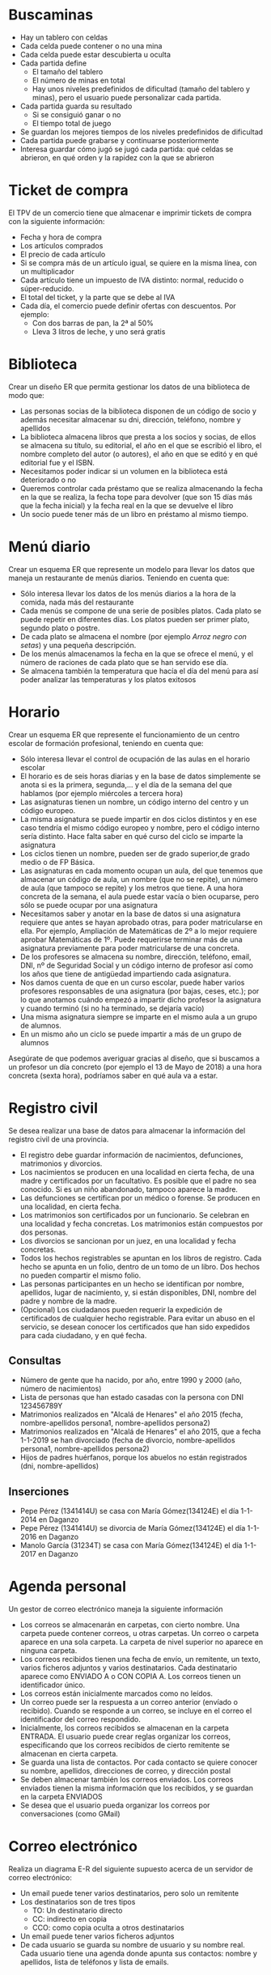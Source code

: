 * Buscaminas
- Hay un tablero con celdas
- Cada celda puede contener o no una mina
- Cada celda puede estar descubierta u oculta
- Cada partida define
  - El tamaño del tablero
  - El número de minas en total
  - Hay unos niveles predefinidos de dificultad (tamaño del tablero y minas), pero el usuario puede personalizar cada partida.  
- Cada partida guarda su resultado
  - Si se consiguió ganar o no
  - El tiempo total de juego
- Se guardan los mejores tiempos de los niveles predefinidos de dificultad
- Cada partida puede grabarse y continuarse posteriormente
- Interesa guardar cómo jugó se jugó cada partida: qué celdas se abrieron, en qué orden y la rapidez con la que se abrieron

* Ticket de compra
El TPV de un comercio tiene que almacenar e imprimir tickets de compra con la siguiente información:
- Fecha y hora de compra
- Los artículos comprados
- El precio de cada artículo
- Si se compra más de un artículo igual, se quiere en la misma línea, con un multiplicador
- Cada artículo tiene un impuesto de IVA distinto: normal, reducido o súper-reducido.
- El total del ticket, y la parte que se debe al IVA
- Cada día, el comercio puede definir ofertas con descuentos. Por ejemplo:
  - Con dos barras de pan, la 2ª al 50%
  - Lleva 3 litros de leche, y uno será gratis


* Biblioteca
Crear un diseño ER que permita gestionar los datos de una biblioteca de modo que:

- Las personas socias de la biblioteca disponen de un código de socio y además necesitar almacenar su dni, dirección, teléfono, nombre y apellidos
- La biblioteca almacena libros que presta a los socios y socias, de ellos se almacena su título, su editorial, el año en el que se escribió el libro, el nombre completo del autor (o autores), el año en que se editó y en qué editorial fue y el ISBN.
- Necesitamos poder indicar si un volumen en la biblioteca está deteriorado o no
- Queremos controlar cada préstamo que se realiza almacenando la fecha en la que se realiza, la fecha tope para devolver (que son 15 días más que la fecha inicial) y la fecha real en la que se devuelve el libro
- Un socio puede tener más de un libro en préstamo al mismo tiempo.  


* Menú diario

Crear un esquema ER que represente un modelo para llevar los datos que maneja un restaurante de menús diarios. Teniendo en cuenta que:
- Sólo interesa llevar los datos de los menús diarios a la hora de la comida, nada más del restaurante
- Cada menús se compone de una serie de posibles platos. Cada plato se puede repetir en diferentes días. Los platos pueden ser primer plato, segundo plato o postre.
- De cada plato se almacena el nombre (por ejemplo /Arroz negro con setas/) y una pequeña descripción.
- De los menús almacenamos la fecha en la que se ofrece el menú, y el número de raciones de cada plato que se han servido ese día.
- Se almacena también la temperatura que hacía el día del menú para así poder analizar las temperaturas y los platos exitosos


* Horario
Crear un esquema ER que represente el funcionamiento de un centro escolar de formación profesional, teniendo en cuenta que:

- Sólo interesa llevar el control de ocupación de las aulas en el horario escolar
- El horario es de seis horas diarias y en la base de datos simplemente se anota si es la primera, segunda,… y el día de la semana del que hablamos (por ejemplo miércoles a tercera hora)
- Las asignaturas tienen un nombre, un código interno del centro y un código europeo.
- La misma asignatura se puede impartir en dos ciclos distintos y en ese caso tendría el mismo código europeo y nombre, pero el código interno sería distinto. Hace falta saber en qué curso del ciclo se imparte la asignatura
- Los ciclos tienen un nombre, pueden ser de grado superior,de grado medio o de FP Básica.
- Las asignaturas en cada momento ocupan un aula, del que tenemos que almacenar un código de aula, un nombre (que no se repite), un número de aula (que tampoco se repite) y los metros que tiene. A una hora concreta de la semana, el aula puede estar vacía o bien ocuparse, pero sólo se puede ocupar por una asignatura
- Necesitamos saber y anotar en la base de datos si una asignatura requiere que antes se hayan aprobado otras, para poder matricularse en ella. Por ejemplo, Ampliación de Matemáticas de 2º a lo mejor requiere aprobar Matemáticas de 1º. Puede requerirse terminar más de una asignatura previamente para poder matricularse de una concreta.
- De los profesores se almacena su nombre, dirección, teléfono, email, DNI, nº de Seguridad Social y un código interno de profesor así como los años que tiene de antigüedad impartiendo cada asignatura.
- Nos damos cuenta de que en un curso escolar, puede haber varios profesores responsables de una asignatura (por bajas, ceses, etc.); por lo que anotamos cuándo empezó a impartir dicho profesor la asignatura y cuando terminó (si no ha terminado, se dejaría vacío)
- Una misma asignatura siempre se imparte en el mismo aula a un grupo de alumnos.
- En un mismo año un ciclo se puede impartir a más de un grupo de alumnos

Asegúrate de que podemos averiguar gracias al diseño, que si buscamos a un profesor un día concreto (por ejemplo el 13 de Mayo de 2018) a una hora concreta (sexta hora), podríamos saber en qué aula va a estar.



* Registro civil
Se desea realizar una base de datos para almacenar la información del registro civil de una provincia.
- El registro debe guardar información de nacimientos, defunciones, matrimonios y divorcios.
- Los nacimientos se producen en una localidad en cierta fecha, de una madre y certificados por un facultativo. Es posible que el padre no sea conocido. Si es un niño abandonado, tampoco aparece la madre.
- Las defunciones se certifican por un médico o forense. Se producen en una localidad, en cierta fecha.
- Los matrimonios son certificados por un funcionario. Se celebran en una localidad y fecha concretas. Los matrimonios están compuestos por dos personas.
- Los divorcios se sancionan por un juez, en una localidad y fecha concretas.
- Todos los hechos registrables se apuntan en los libros de registro. Cada hecho se apunta en un folio, dentro de un tomo de un libro. Dos hechos no pueden compartir el mismo folio.
- Las personas participantes en un hecho se identifican por nombre, apellidos, lugar de nacimiento, y, si están disponibles, DNI, nombre del padre y nombre de la madre.
- (Opcional) Los ciudadanos pueden requerir la expedición de certificados de cualquier hecho registrable. Para evitar un abuso en el servicio, se desean conocer los certificados que han sido expedidos para cada ciudadano, y en qué fecha.

** Consultas
- Número de gente que ha nacido, por año, entre 1990 y 2000 (año, número de nacimientos)
- Lista de personas que han estado casadas con la persona con DNI 123456789Y
- Matrimonios realizados en "Alcalá de Henares" el año 2015 (fecha, nombre-apellidos persona1, nombre-apellidos persona2)
- Matrimonios realizados en "Alcalá de Henares" el año 2015, que a fecha 1-1-2019 se han divorciado (fecha de divorcio, nombre-apellidos persona1, nombre-apellidos persona2)
- Hijos de padres huérfanos, porque los abuelos no están registrados (dni, nombre-apellidos)

** Inserciones
- Pepe Pérez (1341414U) se casa con María Gómez(134124E) el día 1-1-2014 en Daganzo
- Pepe Pérez (1341414U) se divorcia de María Gómez(134124E) el día 1-1-2016 en Daganzo
- Manolo García (31234T) se casa con María Gómez(134124E) el día 1-1-2017 en Daganzo

* Agenda personal
Un gestor de correo electrónico maneja la siguiente información
- Los correos se almacenarán en carpetas, con cierto nombre. Una carpeta puede contener correos, u otras carpetas. Un correo o carpeta aparece en una sola carpeta. La carpeta de nivel superior no aparece en ninguna carpeta.
- Los correos recibidos tienen una fecha de envío, un remitente, un texto, varios ficheros adjuntos y varios destinatarios. Cada destinatario aparece como ENVIADO A o CON COPIA A. Los correos tienen un identificador único.
- Los correos están inicialmente marcados como no leídos. 
- Un correo puede ser la respuesta a un correo anterior (envíado o recibido). Cuando se responde a un correo, se incluye en el correo el identificador del correo respondido.
- Inicialmente, los correos recibidos se almacenan en la carpeta ENTRADA. El usuario puede crear reglas organizar los correos, especificando que los correos recibidos de cierto remitente se almacenan en cierta carpeta.
- Se guarda una lista de contactos. Por cada contacto se quiere conocer su nombre, apellidos, direcciones de correo, y dirección postal
- Se deben almacenar también los correos enviados. Los correos enviados tienen la misma información que los recibidos, y se guardan en la carpeta ENVIADOS
- Se desea que el usuario pueda organizar los correos por conversaciones (como GMail)



* Correo electrónico
Realiza un diagrama E-R del siguiente supuesto acerca de un servidor de correo electrónico:
- Un email puede tener varios destinatarios, pero solo un remitente
- Los destinatarios son de tres tipos
  - TO: Un destinatario directo
  - CC: indirecto en copia
  - CCO: como copia oculta a otros destinatarios
- Un email puede tener varios ficheros adjuntos
- De cada usuario se guarda su nombre de usuario y su nombre real. Cada usuario tiene una agenda donde apunta sus contactos: nombre y apellidos, lista de teléfonos y lista de emails.


* Empresa
  Realiza un diagrama E-R del siguiente supuesto acerca de los empleados de una empresa:
- De cada empleado se sabe su DNI, nombre, apellidos y sueldo anual.
- Cada empleado trabaja en un departamento, de los que se conoce el nombre.
- Cada departamento tiene un responsable, que es uno de los empleados de (ese departamento|la empresa). Un empleado solo puede ser responsable de un departamento.
- La empresa desarrolla proyectos, que tienen un nombre y un presupuesto
- Cada proyecto tiene un responsable, y trabajan en él varios empleados.
- Un empleado puede ser responsable de varios proyectos, si trabaja en ellos. Un empleado puede trabajar en varios proyectos.
    
  
  


* Colección de cromos
  Realiza un diagrama E-R del siguiente supuesto acerca de un coleccionista de cromos:
- De cada colección quiere saber el año de publicación inicial del álbum, editorial, nombre y número total de cromos.
- Las colecciones se agrupan por temas: fútbol, series de televisión, películas...
- Cada cromo poseido pertenece a una colección, tiene un número, una descripción y un estado de conservación
- Cada álbum poseido pertenece a una colección, y tiene un estado de conservación
- También se desea almacenar información de cromos y álbums no poseidos, como en una lista de deseos
- Algunos cromos son especialmente difíciles de conseguir. Hay que conocer qué cromos son especialmente difíciles de cada colección, se posean ya o no.
- De los cromos especialmente difíciles de conseguir, se debe conocer su abundancia relativa respecto de los demás cromos de la colección y su precio de mercado.
- Se pueden poseer álbums y cromos repetidos.  
  



* Sistema de ficheros Windows
Realiza un diagrama E-R del siguiente supuesto acerca del sistema de ficheros de un ordenador:
- El ordenador puede tener varias unidades: A:, B:, C: \ldots
- Cada unidad tiene un directorio raíz
- Tanto directorios como ficheros tienen:
  - Un nombre
  - Una fecha de creación
  - Unos permisos, que indican si cada usuario puede leerlos o si puede modificarlos.
- Un directorio puede contener otros ficheros y directorios.
- Un fichero tiene datos almacenados
- De cada usuario necesitamos saber el nombre interno del sistema y una descripción.  
  



* Autoescuela
Realiza un diagrama E-R del siguiente supuesto acerca de una autoescuela
- Se desea saber de cada alumno su nombre, apellidos, DNI y carnets de conducir que ya posee.
- Hay una batería de tests de prueba para los alumnos en fase teórica, que se identifican por un número
- Los alumnos se matriculan para conseguir cierto carnet (A, B, C, D \ldots)
- Cada alumno está en la fase teórica o práctica
  - Si está en la fase teórica, es necesario saber qué tests de prueba ha realizado ya, con su puntuación
  - Si está en la fase práctica, es necesario saber cuántas clases prácticas lleva.
- De cada clase práctica, hay que saber qué profesor acompañó a qué estudiante, y en qué fecha.
- De los profesores solo conocemos el nombre, que no se repite.
- De cada examen al que se presente un alumno (teórico o práctico), hay que saber el resultado (aprobado o no) y en qué fecha se realizó, y para qué tipo de carnet era.
  
  







* Artículos y encargos
Una base de datos para una pequeña empresa debe contener información acerca de clientes, artículos y pedidos. Hasta el momento se registran los siguientes datos en documentos varios:
- Para cada cliente: Número de cliente (único), Direcciones de envío (varias por cliente), Saldo, Límite de crédito (depende del cliente, pero en ningún caso debe superar los 3.000.000 pts), Descuento.
- Para cada artículo: Número de artículo (único), Fábricas que lo distribuyen, Existencias de ese artículo en cada fábrica, Descripción del artículo.
- Para cada pedido: Cada pedido tiene una cabecera y el cuerpo del pedido. La cabecera está formada por el número de cliente, dirección de envío y fecha del pedido. El cuerpo del pedido son varias líneas, en cada línea se especifican el número del artículo pedido y la cantidad.
- Además, se ha determinado que se debe almacenar la información de las fábricas. Sin embargo, dado el uso de distribuidores, se usará: Número de la fábrica (único) y Teléfono de contacto. Y se desean ver cuántos artículos (en total) provee la fábrica. 
- También, por información estratégica, se podría incluir información de fábricas alternativas respecto de las que ya fabrican artículos para esta empresa.

Nota: Una dirección se entenderá como Nº, Calle y Ciudad. Una fecha incluye hora.

| NC | Número de cliente                  |
| DE | Dirección de envío                 |
| SC | Saldo cliente                      |
| LC | Límite crédito cliente             |
| DC | Descuento cliente                  |
| NA | Número de artículo                 |
| EA | Existencias de artículo en fábrica |
| DA | Descripción artículo               |
| FP | Fecha del pedido                   |
| CA | Cantidad de artículo               |
| NF | Número de fábrica                  |
| TF | Teléfono fábrica                   |
| FA | La fábrica es alternativa          |


Se pide hacer el diagrama ER para la base de datos que represente esta información.

* Sistema de ventas
Le contratan para hacer una BD que permita apoyar la gestión de un sistema de ventas. La empresa necesita llevar un control de proveedores, clientes, productos y ventas.

Un proveedor tiene nombre, dirección, teléfono y página web. Un cliente también tiene nombre, dirección, pero puede tener varios teléfonos de contacto. La dirección se entiende por calle, númer y ciudad.

Un producto tiene un id único, nombre, precio actual, stock y nombre del proveedor. Además se organizan en categorías, y cada producto va sólo en una categoría. Una categoría tiene id, nombre y descripción.

Por razones de contabilidad, se debe registrar la información de cada venta con un id, fecha, cliente, descuento y monto final. Además se debe guardar el precio al momento de la venta, la cantidad vendida y el monto total por el producto.

* Carreteras
Diseñar un esquema E/R que recoja la organización de una base de datos para contener la información sobre todas las carreteras del país, sabiendo que se deben cumplir las siguientes especificaciones:
- Las carreteras están divididas en varias categorías (locales, comarcales, regionales, nacionales, autovías, etc).
- Las carreteras se dividen en tramos. Un tramo siempre pertenece a una única carretera y no puede cambiar de carretera.
- Un tramo puede pasar por varias poblaciones, interesando conocer el Km de la carretera y la población donde empieza el tramo y en donde termina.
- Para los tramos que suponen principio o final de carretera, interesa saber si es que la carretera concluye físicamente o es que confluye en otra carretera. En este caso, interesa conocer con qué carretera confluye y en qué kilómetro, tramo y población.

* Sistema de vuelos
Obtener el diagrama E/R para un sistema de control de vuelos adaptado a las siguientes reglas de gestión (indicar las entidades, interrelaciones, etc., que se deducen de cada una de las reglas):
a. De cada aeropuerto se conoce su código, nombre, ciudad y país.
b. En cada aeropuerto pueden tomar tierra diversos modelos de aviones (el modelo de un avión determina su capacidad, es decir, el número de plazas.
c. En cada aeropuerto existe una colección de programas de vuelo. En cada programa de vuelo se indica el número de vuelo, línea aérea y días de la semana en que existe dicho vuelo.
d. Cada programa de vuelo despega de un aeropuerto y aterriza en otro.
e. Los números de vuelo son únicos para todo el mundo.
f. En cada aeropuerto hay múltiples aterrizajes y despegues. Todos los aeropuertos contemplados están en activo, es decir, tienen algún aterrizaje y algún despegue.
g. Cada vuelo realizado pertenece a un cierto programa de vuelo. Para cada vuelo se quiere conocer su fecha, plazas vacías y el modelo de avión utilizado.
h. Algunos programas de vuelo incorporan escalas técnicas intermedias entre los aeropuertos de salida y de llegada. Se entiende por escala técnica a un aterrizaje y despegue consecutivos sin altas ó bajas de pasajeros.
i. De cada vuelo se quieren conocer las escalas técnicas ordenadas asignándole a cada una un número de orden. Por ejemplo, el programa de vuelo 555 de Iberia con vuelos los lunes y jueves 
   - despega de Barajas-Madrid-España 
   - aterriza en Caudell-Sydney-Australia 
   - escalas técnicas: 
     1. Los Pradiños-Sao Paulo-Brasil
     2. El Emperador-Santiago-Chile
     3. Saint Kitts-Auckland-Nueva Zelanda.

** Modificación
¿Qué cambios se producirán en el caso anterior si en las escalas pudiesen bajar o subir pasajeros?

Explicar cómo se podría representar esta nueva situación.

* Olimpiadas
- Las sedes olímpicas se dividen en complejos deportivos.
- Los complejos deportivos se subdividen en aquellos en los que se desarrolla un único deporte y en los polideportivos.
- Los complejos polideportivos tienen áreas designadas para cada deporte con un indicador de localización (ejemplo: centro, esquina- NE, etc.).
- Un complejo tiene una localización, un jefe de organización individual y un área total ocupada.
- Para cada tipo de sede, se conservará el número de complejos y su presupuesto aproximado.
- Cada complejo celebra una serie de eventos (ejemplo: la pista del estadio puede celebrar muchas carreras distintas.).
- Para cada evento está prevista una fecha, duración, número de participantes y número de comisarios.
- Una lista de todos los comisarios se conservará junto con la lista de los eventos en los que esté involucrado cada comisario ya sea cumpliendo la tarea de juez u observador.
- Tanto para cada evento como para el mantenimiento se necesitará cierto equipamiento (ejemplo: arcos, pértigas, barras paralelas, etc).

** Datos de ejemplo
   
- Sede en Valencia y en Barcelona
- Comisario Juan (1) y María (2)
- Complejos Camp Nou, Mestalla, RCDE Stadium
- En el Camp Nou
  - Centro 600m2
  - Alrededor tiene una pista 200m2
- Mestalla
  - Fútbol 650m2
  - Tenis 350m2
- RCDE Stadium, solo Fútbol, 700m2
- eventos
  - Final de tenis, 1-1 12:00 3 horas. María de Juez
  - Semifinal 1 de fútbol, Mestalla, 1-1 15:00, 2:30 horas. Juan de Juez
  - 400m vallas final, Camp Nou, 2-1 21:00, 15 min María de Juez, Juan de observador



* Educando S.A.
En la Empresa "Educando S.A." se lleva control de sus Bienes y Servicios. El interés primario es poder
hacer que los Bienes se manejen de forma rápida y con el menor grado de error. Para esto quien maneja
la sección de "Bienes y Suministros" plantea las siguientes condiciones del negocio para la construcción
de una base de datos:
- La Sección está dividida en tres (3) áreas: COMPRAS, ALMACEN, INVENTARIO.
- El área de Compras funciona de la siguiente forma:
    - Recibe las solicitudes de compras de las diferentes áreas de la empresa.
    - Cada solicitud tiene un responsable.
    - Cada solicitud es autorizada por el jefe del área y posteriormente por el Director Financiero.
    - Quien realiza una solicitud puede ser responsable de uno o varios centros de costos, conla salvedad de que él como empleado solo está adscrito a uno.
    - De la solicitud se debe diligenciar la siguiente información: Número de la solicitud (consecutivo), Fecha, Responsable (nombre y cédula), Centro de Costos, Rubro presupuestal del cual se descargará la compra. En cada solicitud se pueden discriminar uno o muchos ítems con la siguiente información: ítem, nombre del bien, cantidad solicitada, unidad de medida del bien, valor unitario y valor total. Cada solicitud debe ser totalizada.
    -  Cada bien es identificado por un código universal que es único y es de carácter devolutivo (suministro) o un bien inmueble.
    - Una vez diligenciada la solicitud es remitida al área de compras para realizar su correspondiente cotización.
    - Las cotizaciones son realizadas con uno o varios proveedores de los bienes solicitados.
    - Una vez la cotización definitiva está lista, se crea una orden contractual que maneja la siguiente información: Número de la orden contractual, nit y nombre del proveedor al cual se le va a realizar la compra, fecha de la orden, monto total de la orden, fecha de entrega. Cada orden puede tener asociado uno o varios ítems de la solicitud o solicitudes que van a ser despachadas. Cada ítem tiene la siguiente información: nombre del bien, cantidad solicitada, cantidad despachada, unidad de medida del bien, valor unitario y valor total.
    - La orden de compra es aprobada por el Director Financiero para que sea enviada al proveedor elegido.
- El área de Almacén funciona de la siguiente forma:
    - Su función principal es recepcionar los bienes que llegan de los proveedores y distribuirlos a las correspondientes áreas que realizaron las solicitudes de compras.
    - Cuando llega un proveedor mercancía, este hace una entrega física de los bienes, los cuales son comparados con la factura que este entrega y con la orden de compra correspondiente. Si esta acción es correcta se registra una entrada de almacén por cada factura relacionada, con la siguiente información: Número de Entrada, Fecha, Número de factura, Proveedor, Total Bienes, Valor Total (los totales deben coincidir con los de la factura). Adjunto a esta se discriminan los ítems recibidos con la siguiente información: nombre del bien, cantidad entregada.
    - Cuando el almacén decide despachar los bienes a las diferentes áreas solicitantes, registra cada una de las entregas en Salidas de Almacén con la siguiente información: Número de Salida, Empleado responsable del bien a entregar, fecha de salida, fecha de entrega. Por cada entrega se detalla cada uno de los ítems con la siguiente información: nombre del bien, cantidad entregada.
    - Una entrada de almacén puede generar muchas salidas de almacén, por ejemplo: Pueden ingresar 500 pacas de papel higiénico, pero como se debe repartir entre varias áreas, cada una requiere de una salida de almacén.
- El área de inventarios funciona de la siguiente forma:
    - Es la encargada de administrar y controlar la ubicación de los bienes dentro de la empresa, por esto antes de que el bien salga del almacén debe ser codificado a través de un código único que lo haga identificable dentro de la empresa.
    - La ubicación del bien se identifica por la siguiente información: responsable del bien, fecha de entrega, dirección del bien (ubicación).

* Problema 7: Torneo de Tenis Grand Slam
El sistema debe memorizar todos los encuentros que se han desarrollado desde que existe el torneo, así
como las siguientes características de estos.

- El Grand Slam se compone de cuatro torneos anuales que se celebran en Gran Bretaña, Estados Unidos, Francia y Australia.
- En cada país se pueden desarrollar en distintos lugares (p. ej., en EE. UU. puede desarrollarse en Forest Hill o en Flashing Meadows).
- Cada partido tiene asociado un premio de consolación para el perdedor que dependerá de la fase en que se encuentre el torneo (p. ej., el perdedor de octavos de final puede ganar 5.000 dólares). El ganador de la final recibirá el premio correspondiente al torneo.
- Cada torneo tiene cinco modalidades: Individual masculino, individual femenino, dobles masculino, dobles femenino y dobles mixtos.
- También hay que tener en cuenta la nacionalidad de un jugador, de forma que éste puede ser apátrida o tener varias nacionalidades.
- Solo se apunta un árbitro de cada partido
- El árbitro podía haber sido previamente jugador
- Una edición de un Grand Slam solo tiene una localización
- Los premios dependen de la edición y de la modalidad.
- Se juega hasta que alguien gana 3 sets.

El sistema debe dar respuesta a las siguientes preguntas:
1. Dado un año y un torneo, composición y resultado de los partidos.
2. Lista de árbitros que participaron en el torneo.
3. Ganancias percibidas en premios por un jugador a lo largo del torneo.
4. Lista de entrenadores que han entrenado a un jugador a lo largo del torneo y fechas en las que lo hizo.

Ejemplos de acceso a la base de datos.
1. Connors ganó Gerulaitis en Roland Garros en 1979 en cuartos de final en individuales masculinos por 6-3 4-6 7-5 6-0.
2. El señor Wilkinson arbitró ese partido.
3. Alemania ha ganado dos veces las individuales masculinas de Wimbledon. Borg ha ganado 2.000.000 de dólares a lo largo de su participación en el Grand Slam.
4. El ganado de Roland Garros de 1987 ganó 20.000 dólares.
5. Noah ha jugado cuatro veces en dobles mixtos con Mandlikova.

* Cines
Se desea crear un sitio web con información referente a las películas en cartel en las salas de una cadena de cines.
- De cada película, se almacena una ficha con su título de distribución, su título original, su género, el idioma original, si tiene subtítulos en español o no, los países de origen, el año de la producción, la url del sitio web de la película, la duración (en horas y minutos), la calificación (Apta todo público,+9 años, +15 años,+18 años), fecha de estreno, un resumen y un identificador de la película. 
- De cada película interesa conocer la lista de directores y el reparto, es decir para cada actor que trabaja, el nombre de todos los personajes que interpreta.
- Además interesa disponer de información sobre los directores y actores que trabajan en cada película.
  - De ambos, se conoce su nombre (que lo identifica) y su nacionalidad. 
  - Además se desea conocer en qué otras películas dirigieron o actuaron. 
  - Tenga en cuenta que hay personas que cumplen los dos roles.
- Los cines pueden tener más de una sala y cada semana cada uno de los cines envía la cartelera para dicha semana, indicando de detalle de las funciones. 
- Para cada función se conoce el día de la semana y la hora de comienzo, y obviamente la sala y la película que exhibe. 
- De cada sala se sabe el nombre, un número que la identifica dentro del cine y la cantidad de butacas que posee. 
- De cada cine se conoce el nombre que lo identifica, su dirección y teléfono para consultas.
- Algunos cines cuentan con promociones. Estas promociones dependen de la función. (Ej. De lunes a jueves antes de las 18 50% de descuento en la sala tal del cine tal para la película cual...La función del lunes a las 14 para la película tal en la sala cual, no se cobra a los escolares con túnica... ) 
- De cada promoción se conoce una descripción y el descuento que aplica.
- Además del resumen de la película que se incluye en la ficha interesa mostrar la opinión de las personas que vieron la película.
-  De cada opinión se conoce el nombre de la persona que la realiza, su edad, la fecha en que registró su opinión, la calificación que le dio a la película (Obra Maestra, Muy Buena, Buena, Regular, Mala) y el comentario propiamente dicho. 



* Academia de clases

Crear un diseño entidad relación que permita controlar el sistema de información de una academia de cursos siguiendo estas premisas:

- Se dan clases a trabajadores y desempleados. Los datos que se almacenan de los alumnos son el DNI, dirección, nombre, teléfono y la edad
- Además de los que trabajan necesitamos saber el CIF, nombre, teléfono y dirección de la empresa en la que trabajan
- Los cursos que imparte la academia se identifican con un código de curso. Además se almacena el programa del curso, las horas de duración del mismo, el título y cada vez que se imparte se anotará las fechas de inicio y fin del curso junto con un número concreto de curso (distinto del código) y los datos del profesor o profesora (sólo uno por curso) que son: dni, nombre, apellidos, dirección y teléfono
- Se almacena la nota obtenida por cada alumno en cada curso teniendo en cuenta que un mismo alumno o alumna puede realizar varios cursos y en cada cual obtendrá una nota.


* Geografía

Crear un diseño entidad relación que permita almacenar datos geográficos referidos a España:

- Se almacenará el nombre y población de cada localidad, junto con su nombre y los datos de la provincia a la que pertenece la localidad, su nombre, población y superficie.
- Necesitamos también conocer los datos de cada comunidad autónoma, nombre, población y superficie y por supuesto las localidades y provincias de la misma
- Para identificar a la provincia se usarán los dos primeros dígitos del código postal. Es decir 34 será el código de Palencia y 28 el de Madrid
- Necesitamos saber qué localidad es la capital de cada provincia y cuáles lo son de cada comunidad


* Guerras

Diseñar un modelo entidad/relación que almacene los datos de todas las guerras de la historia de modo que:

- Se almacene el año en el que empezó la guerra y el año en que terminó, así como su nombre y el de los paises contendientes, pudiendo indicar además quienes fueron los ganadores
- Hay que tener en cuenta que los paises se pueden unir a la guerra a uno u otro bando (suponemos que solo hay dos bandos) después de comenzada la guerra (como EEUU en la 2ª guerra mundial) y que incluso pueden abandonar la guerra antes de que esta finalice (como Rusia en la 1ª guerra mundial)
- Los paises que se almacenan en la base de datos pueden no ser paises actualmente (como Prusia, Aragón, Asiria,etc.) por lo que se ha contemplado que en la base de datos se almacenen los años en los que el país ha sido independiente, teniendo en cuenta que hay paises que ha habido momentos en los que ha sido independiente y otros en los que no (por ejemplo Croacia). Bastará con almacenar los periodos en los que ha sido independiente.


* Almacén v1

Se trata de crear una base de datos sobre un almacén de piezas de modo que:

- Cada pieza se identifica con dos letras (tipo, por ejemplo TU=tuerca) y un número (modelo, por ejemplo 6)
- Almacenamos un atributo que permite saber la descripción de cada tipo de pieza. Es decir el tipo TU tendrá la descripción tuerca.
- Necesitamos conocer el precio al que vendemos cada pieza.
- Además hay piezas que se componen de otras piezas, por ejemplo una puerta se compone de una hoja de madera, una bisagra y un picaporte. Incluso una pieza puede estar compuesta de otras piezas que ha su vez pueden estar compuestas por otras y así sucesivamente
- Tenemos una serie de almacenes de los que guardamos su número, descripción, dirección y el nombre de cada estantería de almacén. Cada estantería se identifica por tres letras.
- Necesitaremos saber la cantidad de piezas que tenemos en cada almacén y saber en qué estanterías están las piezas buscadas


* Biblioteca v2

Se trata de crear una base de datos sobre el funcionamiento de una biblioteca

- Almacenaremos el DNI, nombre, apellidos, código de socio, dirección y teléfonos (pueden ser varios, pero al menos uno)
- La biblioteca presta libros, CDs y películas. De todos ellos se almacena un código de artículo distinto para cada pieza en la biblioteca. Es decir si tenemos tres libros del Quijote, los tres tendrán un número distinto de artículo.
- Además almacenamos el nombre de cada artículo, el año en el que se hizo la obra (sea del tipo que sea) un resumen de la obra y los datos de los autores del mismo. Se considera autor de la película al director, de la música al intérprete y del libro al escritor. Pero de todos ellos se guarda la misma información: nombre y país.
- De los libros además se guarda el número de páginas, de los CDs el número de canciones y de la película la duración
- Anotamos si un artículo concreto está deteriorado y un comentario sobre el posible deterioro
- Cuando se presta un artículo, se anota fecha en la que se presta y la fecha tope para devolverle. Cuando el socio le devuelve, se anota la fecha de devolución.
- No hay tope sobre el número de artículos que puede prestarse a un socio e incluso el socio podría llevarse varias veces el mismo artículo en distintos préstamos


* Organigrama

Crear el esquema entidad/relación que represente el organigrama de una empresa, de modo que:

- Aparezcan los datos de todos los empleados y empleadas: dni, nº de seguridad social, código de trabajador, nombre, apellidos, dirección, teléfono y departamento en el que trabajan indicado por su código y nombre.
- También hay que tener en cuenta que cada trabajador puede tener un responsable (que en realidad es otro trabajador)
- Los departamentos poseen un único coordinador del mismo
- Necesitamos almacenar la categoría profesional de los trabajadores y trabajadoras, teniendo en cuenta que la categoría a veces cambia al cambiar el contrato, de los contratos se almacena la fecha de inicio del mismo y la fecha final (un contrato en vigor tendrá como fecha final el valor nulo).
- También controlaremos las nóminas que ha recibido el trabajador de las que sabemos la fecha, el salario y a qué trabajador van dirigidas y la categoría del mismo.


* Vuelos

Crear el esquema entidad/relación que permita gestionar reservas de vuelos, de modo que:

- Los clientes pueden reservar vuelos. Con la reserva se pueden reservar varias plazas, pero no poseeremos el número de asiento hasta obtener la tarjeta de embarque. En ese instante se asignará el asiento que tiene como identificación la fila, columna y la planta en la que está situado.
- Se pueden obtener tarjetas de embarque sin tener reserva
- Las tarjetas de embarque se refieren a un único cliente. De modo que aunque reserváramos nueve plazas, cada cliente podrá sacar su tarjeta de embarque indicando el número de reserva, la fecha de la misma y sus datos personales (dni, nombre, apellidos, dirección y teléfono). Además la persona que reserva debe indicar una tarjeta de crédito que quedará asociada a esa persona.
- El vuelo que se reserva tiene un código único, una fecha y una hora de salida y de llegada y un aeropuerto de salida y otro de llegada
- Los aeropuertos poseen un código único, además del nombre y la localidad y el país en el que se encuentran
- Se guarda información sobre los aviones, código y número de plazas. Los vuelos sólo les puede realizar un avión determinado, pero el mismo avión puede realizar (como es lógico) otros vuelos


* Recetas de cocina

Crear el esquema entidad/relación que permita gestionar los datos sobre un libro de preparación de recetas de cocina
- Un libro con varias recetas de cocina
- Clasificadas por categorías: postres, primeros, segundos, tapas, (opcional: oriental, picante...)
- Tienen que tener
  - Número de comensales
  - Tiempo de preparación
  - Ingredientes
  - Pasos
- Cada ingrediente indica su medida (500g, 2 cucharadas,...)
- Cada paso es un texto.               





* Fútbol

Crear el esquema entidad/relación que permita crear el diseño de una base de datos que almacena información sobre los partidos de una liga de fútbol durante varias temporadas. 
- De cada partido se guarda:
  - Equipos que juegan, indicando cuál es el local y cuál el visitante
  - Alineación titular, incluyendo la posición de cada jugador. 
  - Resultado
  - Por cada gol, qué jugador fue el autor y el minuto de juego
- Hay que tener en cuenta que en dicha liga los jugadores no pueden cambiar de equipo durante una temporada, pero pueden cambiar en la siguiente.
- Se debe guardar el dorsal de cada jugador. El dorsal puede cambiar cada temporada.
- Un empate representa un punto para cada equipo. Una victoria son tres, y una derrota no representa ningún punto.

* Festival de música
- Hay varios grupos de música
- Cada grupo tiene componentes. Cada componente puede tocar varios instrumentos.
- Se cobran entradas. Hay un aforo. Una entradas para solo un día, y entradas para todo el festival.
- Horarios: hora de inicio y hora de salida de cada día.
- Hay que saber qué día a qué hora toca cada grupo. hay que saber qué canciones va a tocar cada grupo. Un grupo toca solo una vez en todo el festival.
- Las entradas no son nominativas.      

* Festival de música (ii)
La base de datos es para el manager.

- Conciertos: lugar, fecha y hora, aforo máximo de cada tipo de entrada. En cada concierto pueden variar los integrantes
- Integrantes: nombre, nombre artístico, DNI
- Grupos de Teloneros  y los integrantes de los grupos teloneros de cada concierto, que tienen los mismos datos que los integrantes
- Instrumentos: en qué instrumentos está especializado cada integrante (no los teloneros). Un integrante puede estar especializado en más de un instrumento. Tipo de instrumento (cuerda, percusión...) y nombre de instrumento.
- Canciones: canciones tocadas en cada concierto, con su orden de aparición. Una canción se puede tocar dos veces en un concierto.
- Repertorio: todas las canciones que el grupo sabe tocar.
- Entradas vendidas para los conciertos: vip, normal, con consumición. Las entradas están numeradas, no son nominativas.
- Entradas que realmente se usaron en el concierto.





* Accidentes geográficos

Realizar un esquema entidad/relación que sirva para almacenar información geográfica. Para ello hay que tener en cuenta

- Se almacenan los siguientes accidentes geográficos: ríos, lagos y montañas
- De cada accidente se almacenan su posición horizontal y vertical según el eje de la tierra, además de su nombre
- De los ríos se almacena su longitud, de las montañas su altura y de los lagos su extensión
- Se almacena también información sobre cada país, su nombre, su extensión y su población
- Se desea almacenar información que permite saber en qué país está cada accidente geográfico, teniendo en cuenta que cada accidente puede estar en más de un país.
- Se almacena también los nombres de cada localidad del planeta. Y se almacena por qué localidades pasa cada río.

- Preguntas sql:
  - Lista de localidades por donde pasa el Amazonas, ordenadas por país y localidad
     #+begin_src sql
     select p.nombrepais, l.nombre
     from
       Accidentegeografico a
       join accidente_localidad al on a.idaccidente = al.idaccidente
       join localidad l on l.idlocalidad = al.idlocalidad
       join pais p on p.nombrepais = l.nombrepais
     where
       a.nombre = 'Amazonas' and
       a.tipo = 'rio'
     order by
       1, 2
     #+end_src
  - Tipos de accidentes y cuántos hay de cada tipo en Portugal
    #+BEGIN_SRC sql
    select a.tipo, count(a.idaccidente)
    from
      AccidenteGeografico a
      join accidente_pais ap on a.idaccidente = ap.accidente
    where
      ap.nombrepais = 'Portugal'
    group by
      a.tipo

   select a.tipo, count(a.idaccidente)
    from
      AccidenteGeografico a, accidente_pais ap
    where
      a.idaccidente = ap.accidente and
      ap.nombrepais = 'Portugal'
    group by
      a.tipo
    #+END_SRC
  - Lista de las poblaciones con más de un rio (nombrepoblacion, numeroderios)
    #+BEGIN_SRC sql
  
select
  l.idlocalidad, l.nombre, count(a.idaccidente)
from
  accidente_geografico a,
  localidad l,
  accidente_localidad al
where
  a.idaccidente = al.idaccidente and
  al.idlocalidad = l.idlocalidad and
  a.tipo = 'rio' and
group by
  l.idlocalidad, l.nombre
having
  count(a.idaccidente) > 1;

select idlocalidad, nombre,numerorios
from(
  select
    l.idlocalidad, l.nombre, count(a.idaccidente) as numerorios
  from
    accidente_geografico a,
    localidad l,
    accidente_localidad al
  where
    a.idaccidente = al.idaccidente and
    al.idlocalidad = l.idlocalidad and
    a.tipo = 'rio' and
  group by
    l.idlocalidad, l.nombre
)
where
  numerorios > 1











insert into pais(nombrepais) values ('España');


insert into localidad(idlocalidad,nombre,nombrepais)
  values(1,'Madrid', 'España');
insert into localidad(idlocalidad,nombre,nombrepais)
  values(2,'Manzanares', 'España');
insert into localidad(idlocalidad,nombre,nombrepais)
  values(3,'Alcalá', 'España');

insert into accidentegeografico(idaccidente,nombre,tipo,longitud)
  values(1,'Manzanares','rio',100000);
insert into accidente_pais(idaccidente,nombrepais)
  values(1,'España');
insert into accidente_localidad(idaccidente,idlocalidad)
  values(1,1);
insert into accidente_localidad(idaccidente,idlocalidad)
  values(1,2);


insert into accidentegeografico(idaccidente,nombre,tipo,altura)
  values(2,'Gurugú','montaña',900);
insert into accidente_pais(idaccidente,nombrepais)
  values(2,'España');
insert into accidente_localidad(idaccidente,idlocalidad)
  values(2,3);



































    #+END_SRC 


* Empresa de software

Realizar un esquema entidad/relación que permita modelar el sistema de información de una empresa de software atendiendo las siguientes premisas

- La empresa crea proyectos para otras empresas. De dichas empresas se almacena el CIF, nombre, dirección y teléfono así como un código interno de empresa.
- Los proyectos se inician en una determinada fecha y finalizan en otra. Además al planificarle se almacena la fecha prevista de finalización (que puede no coincidir con la finalización real)
- Los proyectos los realizan varios trabajadores, cada uno de ellos desempeña una determinada profesión en el proyecto (analista, jefe de proyecto, programador,…), dicha profesión tiene un código de profesión. En el mismo proyecto puede haber varios analistas, programadores,…
- Todos los trabajadores tienen un código de trabajador, un dni, un nombre y apellidos. Su profesión puede cambiar según el proyecto: en uno puede ser jefe y en otro un programador
- Se anota las horas que ha trabajado cada trabajador en cada proyecto.
- Puede haber varios proyectos que comiencen el mismo día.
- A todas las empresas les hemos realizado al menos un proyecto
- Todos los trabajadores han participado en algún proyecto
- En la base de datos, la profesión “administrador de diseño” no la ha desempeñado todavía ningún trabajador o trabajadora


* Empresa de comidas

Crear un diseño entidad/relación para una empresa de comidas. En la base de datos tienen que figurar:

- El nombre y apellidos de cada empleado, su dni y su número de SS además del teléfono fijo y el móvil
- Algunos empleados/as son cocineros/as. De los cocineros y cocineras anotamos (además de los datos propios de cada empleado) sus años de servicio en la empresa.
- Hay empleados/as que son pinches. De los y las pinches anotamos su fecha de nacimiento.
- La mayoría de trabajadores no son ni pinches ni cocineros/as
- En la base de datos figura cada plato (su nombre como “pollo a la carloteña”, “bacalo al pil-pil”,…), el precio del plato junto con los ingredientes que lleva. Anotamos también si cada plato es un entrante, un primer plato, segundo plato o postre
- De los ingredientes necesitamos la cantidad que necesitamos de él en cada plato y en qué almacén y estantería del mismo le tenemos.
- Cada almacén se tiene un nombre (despensa principal, cámara frigorífica A, cámara frigorífica B…), un número de almacén y una descripción del mismo.
- Cada estante en el almacén se identifica con dos letras y un tamaño en centímetros. Dos almacenes distintos pueden tener dos estantes con las mismas letras.
- Necesitamos también saber qué cocineros son capaces de preparar cada plato.
- Cada pinche está a cargo de un cocinero o cocinera.
- La cantidad de ingredientes en cada estantería de un almacén se actualiza en la base de datos al instante. SI cogemos dos ajos de un estante, figurará al instante que tenemos dos ajos menos en ese estante. Es necesario por lo tanto saber los ingredientes (cuáles y en qué número) que tenemos en cada estante.


* Red social

Crear un diseño entidad/relación que permita modelar un sistema que sirva para simular el funcionamiento de una red social, teniendo en cuenta lo siguiente:

- Los usuarios de la red social se identifican con un identificador y una contraseña. Además se almacena de ellos:
- Su nombre, apellidos, dirección, teléfono (puede tener varios teléfonos) e e-mail (el e-mail no tiene que poder coincidir con el de otro usuario) y una foto
- Si los usuarios son celebridades, de ellos no aparecerá ni el email ni la dirección ni el teléfono.
- Los usuarios pueden tener una serie de contactos, que en realidad son otros usuarios. De cada contacto se puede almacenar un comentario que es personal y que sirve para describir al contacto.
- Los usuarios pueden organizar sus contactos en grupos de los cuales se almacena un nombre y deberemos saber los contactos que contiene. El mismo contacto puede formar parte de varios grupos.
- Además cada usuario puede tener una lista de usuarios bloqueados a fin de que no puedan contactar con él
- Los usuarios pueden publicar en la red comentarios, los cuales se puede hacer que los vea todo el mundo, que los vea uno o varios de los grupos de contactos del usuario o bien una lista concreta de usuarios. Los comentarios pueden incluir un texto y una imagen.




* Twitter

- Crear un esquema Entidad/relación que represente un modelo para llevar los datos que maneja la red social Twitter: usuarios, mensajes,...




* Inmuebles

Crear un diseño entidad/relación que permita modelar un sistema que sirva para gestionar una empresa que posee inmuebles.  Para ello

- Se almacenan los clientes usando su DNI, Teléfono fijo, Móvil, Nombre y Apellidos.
- Se almacenan los trabajadores y se almacenan los mismos datos. Ocurre además que un trabajador puede ser un cliente (porque puede alquilar o comprar mediante la inmobiliaria) a veces.
- A cada cliente y trabajador se le asigna un código personal
- Los clientes pueden comprar pisos, locales o garajes. En los tres casos se almacena un código de inmueble (único para cada inmueble), los metros que tienen, una descripción y su  dirección.
- Los pisos tienen un código especial de piso que es distinto para cada piso.
- En los locales se indica el uso que puede tener y si tienen servicio o no.
- De los garajes se almacena el número de garaje (podría repetirse en distintos edificios) y la planta en que se encuentra (para el caso de garajes que están en varias plantas). Los garajes además pueden asociarse a un piso y así cuando se alquile el piso se incluirá el garaje.
- La empresa prevé que podría haber inmuebles que podrían no ser ni locales, ni garajes, ni pisos
- Los inmuebles se pueden comprar. Incluso varias veces. Se asigna un código de compra cada vez que se haga, la fecha y el valor de la compra. La compra puede tener varios titulares.
- Cada inmueble se puede alquilar y en ese caso se asigna un número de alquiler por cada inmueble. Ese número se puede repetir en distintos inmuebles (es decir puede haber alquiler nº 18 para el inmueble 40 y el 35). Pero no se repite para el mismo inmueble.
- Al alquilar queremos saber el nombre del agente de la empresa que gestionó el alquiler así como a qué persona (solo una) estamos alquilando el inmueble.
- Cada pago de cada alquiler será almacenado en la base de datos, llevando el año, el mes y el valor del mismo.


* Frutería
  Una frutería quiere crear una tienda online:
  - Cada producto es de una categoría: Fruta, Hortaliza, Legumbre \ldots
  - De cada producto interesa su nombre, el precio de venta, una descripción, y su lugar de cultivo.
  - Hay productos que se venden por peso, y otros por unidades.
  - De cada producto puede haber una versión ecológica, con un precio distinto  (y seguramente, un lugar de cultivo distinto). Los clientes pueden elegir en su cesta de la compra si desean cambiar de versión ecológica a no ecológica, y viceversa.
  - De los clientes se conoce su nombre, DNI y dirección de entrega.
  - Un cliente puede hacer varios pedidos. En cada pedido elegirá los productos deseados y su cantidad, y especificará el día de entrega, y si quiere que se entregue por la mañana o por la tarde.



* Frutería (sin ecológicos)  
  Una frutería quiere crear una tienda online
  - Cada producto es de una categoría: /Fruta/, /Hortaliza/, /Legumbre/ ...
  - De cada producto interesa su nombre, el precio de venta, una descripción, y su lugar de cultivo.
  - Hay productos que se venden por peso, y otros por unidades.
  - De los clientes se conoce su nombre, DNI y dirección de entrega.
  - Un cliente puede hacer varios pedidos. En cada pedido elegirá los productos deseados y su cantidad, y especificará el día de entrega, y si quiere que se entregue por la mañana o por la tarde.
  - Si el pedido no se pudo entregar, el cliente deberá indicar un nuevo día y tramo horario para la entrega. Se guardará un histórico de los intentos de entrega (para que el cliente no pueda decir que no se ha intentado entregar el pedido)

** datos
   - Pedro, con DNI 1111111, compró 6 manzanas y 4 peras el 1-1. Se entregaron por la tarde del 3-1
   - Pedro volvió a comprar 4 manzanas y 500g de judías el 2-1. Se van a entregar el 4-1 por la tarde, pero aún no se ha intentado la entrega.
   - María, con DNI 2222222, compró 1 melón que pesaba 3kg y 250g de judías el 1-1. Se intentaron entregar el 2-1 por la tarde. Se acabaron entregando el 3-1 por la mañana
   - Las manzanas se venden a 0,30€ la unidad. Las peras se venden a 0,35€ la unidad. El melón se vende a 1€/Kg, y las judías a 4€/kg.
   - Las frutas son de Aragón. Las legumbres son de Zamora.  
      


* Dragones y Mazmorras

- Hay dos tipos de armas
  - Magia
  - Armas normales

- La magia es de algún elemento (aire, tierra, fuego, agua)

- Las armas normales pueden ser blancas (espadas, hachas, dagas) o de fuego (trabucos, pistolas)

- Personajes:
  - magos: solo armas de magia
  - guerreros: armas normales
  - paladines: todas las armas

- Hay muchos personajes. Un usuario puede tener varios personajes.
- Cada personaje tiene
  - Un nivel (0..300)
  - Unos puntos de experiencia, que cuando llegan a un umbral sube de nivel
  - Raza (orco, elfo, humano)
  - Un tipo: mago, guerrero, paladín
  - Unas cuantas armas
  - Estadísticas: fuerza, magia, resistencia, velocidad, defensa, agilidad, vida
  - Un clan 

- Los clanes tienen una zona de mapa asignada y un nombre.

- Una cuenta de usuario premium deja tener hasta 10 personajes. Una gratis solo 2.  

- Existen solo un mundo, con un mapa unificado. Un personaje tiene
  - Una situación en el plano
  - Un respawn


* Liga de baloncesto

- Equipos. Cada equipo un máximo de 12 jugadores.
  - tiene una sede.
  - dirección.
  - ligas ganadas  
- Tienen entrenadores máximo 4.
- Son 10 equipos. Hay una ronda de ida y otra de vuelta.
- Jugadores y entrenadores
  - nº (para jugadores)
  - dni
  - nombre y apellidos
- Registro de estadísticas por jugador, por partido y general en la liga:
  - puntos
  - rebotes
  - pérdidas
  - faltas
- Final four: cuatro primeros equipos tras la liga. Es una liga de 4.
- Se guarda información histórica de ligas pasadas.
- Un jugador y un entrenador puede cambiar de equipo durante la liga, hasta febrero.  



* Empresa

- Una empresa tiene varios empleados.
- Cada empleado tiene asignado un despacho de una sede. De cada sede queremos saber su nombre, qué despachos tiene, y su dirección postal
- Un despacho se localiza con la planta donde está en la sede, y un número único por planta
- Hay despachos donde cabe más de un empleado
- Cada empleado puede tener varios subordinados, pero un solo jefe. Puede ocurrir que el jefe de un empleado esté en otra sede.
- Cada empleado tiene un puesto en la empresa. El puesto determina el rango mínimo y máximo de su sueldo.
- De cada empleado hay que saber su DNI, nombre y sueldo.


* Agencia de modelos
Se desea diseñar una BD para una Agencia de Castings dedicada a buscar modelos y actores para sus clientes. Los supuestos semánticos que hay que recoger son:

- Un casting se identifica por un código (CC) se caracteriza por un nombre (NC) y una fecha de contratación (FC).
- Un casting es contratado por un único cliente, identificado por un código de cliente (NN) aunque un cliente puede tener contratados varios castings. Un casting tiene además un presupuesto (P) y es dirigido por un agente identificado por su código (AG)
- Un casting se estructura en varias fases, identificadas dentro de cada casting por un número en secuencia (NF) y a su vez, cada fase se descompone en varias pruebas individuales identificadas por un número de prueba individual (NP) dentro de cada fase. Cada fase tiene una fecha de inicio (FI)
- De cada prueba individual se guarda la fecha de realización (FR) y la hora de inicio (HI) y de finalización (HF) así como la sala (S) en la que se realiza.
- En una sala solo se realizará una prueba en una determina fecha entre una hora de inicio y una hora de fin.
- A cada casting se le asigna un perfil identificado por un código de perfil (CP). El perfil tiene una serie de atributos que denominaremos (AP).
- Los candidatos de la agencia se identifican por un código (CM) y tienen además un nombre (M) y una dirección (D). Cada candidato tiene un único perfil, pero un perfil puede corresponder a varios candidatos.
- Cada candidato que encaje con el perfil de un casting realizará una prueba individual y obtendrá un resultado (RP) que puede ser “apto” o “no apto”. Un candidato solo puede realizar pruebas de castings compatibles con su perfil.
- Un candidato puede someterse como máximo a una prueba individual dentro de cada fase de un casting.
- En cada prueba individual de una fase solo participa un único candidato. Cada prueba en la que participa un candidato pertenece sólo a una fase de un casting.
- Un candidato no podrá realizar una prueba individual de una fase si en la fase anterior realizó una prueba cuyo resultado fue “no apto”.

* Diagrama ER
Haz un diagrama ER para una base de datos que almacenará varios diagramas ER
- Un diagrama ER tiene un nombre único y una fecha de creación
- Cada diagrama tiene varias entidades e interrelaciones
- De cada entidad se guarda su nombre y sus atributos
- De un atributo hay que saber su nombre y si es clave primaria
- De cada interrelación se guarda su nombre y sus atributos
- Una interrelación une siempre dos entidades. Se guarda la cardinalidad (1 o N) de cada extremo de la interrelación

Modificación:
- Una interrelación puede unir más de dos entidades

* Diagrama relacional
Haz un diagrama ER para una base de datos que almacenará varios esquemas relacionales
- Un esquema relacional tiene un nombre único y una fecha de creación
- De cada tabla se guarda su nombre y sus columnas, y el tipo de cada columna
- De cada columna hay que saber su nombre, si es clave primaria y si es clave extranjera. Si es una clave extranjera, también hay que saber a qué tabla y columna referencia

** Consultas
- Lista de esquemas relacionales con el número de tablas y columnas que contiene (esquema, número de tablas, número de columnas)
- Lista de columnas que referencian a la columna "idalumno" de la tabla "alumno" del esquema "academia" (nombre de columna, nombre de tabla)

** Inserciones
- La tabla "alumno" del esquema "academia" tiene 4 columnas: nombre (Varchar), apellido (varchar), dni (varchar), idalumno (integer)

* Empresa de sitios web (chatgpt)
Una empresa de mantenimiento web desea llevar un control de sus clientes, sus sitios web y los servicios que ofrece. Cada cliente puede tener uno o más sitios web, y cada sitio web puede requerir uno o más servicios. Además, los servicios tienen, el costo, y la fecha de inicio.

Los clientes se identifican por un número de cliente único, y tienen información de contacto que incluye nombre, dirección, correo electrónico y teléfono. Los sitios web tienen un nombre único, una URL y una descripción. Los servicios ofrecidos por la empresa se identifican por un código único y tienen un nombre, una descripción y un precio base.

Los servicios son:

- Servicio de Mantenimiento Regular: Frecuencia de mantenimiento (mensual, trimestral, anual).
- Servicio de Copia de Seguridad: Capacidad de almacenamiento en gigabytes.
- Servicio de Seguridad: Nivel de protección (básico, avanzado, premium).

Cada cliente puede contratar servicios para sus sitios web, y se debe llevar un registro de cuándo comenzaron a utilizar esos servicios, así como el costo total para el cliente. Además, es importante conocer el estado de pago de cada servicio contratado, que se factura mensualmente.
